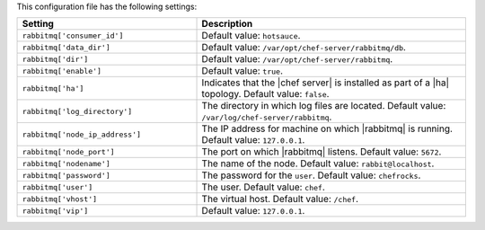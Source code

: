 .. The contents of this file are included in multiple topics.
.. This file should not be changed in a way that hinders its ability to appear in multiple documentation sets.

This configuration file has the following settings:

.. list-table::
   :widths: 200 300
   :header-rows: 1

   * - Setting
     - Description
   * - ``rabbitmq['consumer_id']``
     - Default value: ``hotsauce``.
   * - ``rabbitmq['data_dir']``
     - Default value: ``/var/opt/chef-server/rabbitmq/db``.
   * - ``rabbitmq['dir']``
     - Default value: ``/var/opt/chef-server/rabbitmq``.
   * - ``rabbitmq['enable']``
     - Default value: ``true``.
   * - ``rabbitmq['ha']``
     - Indicates that the |chef server| is installed as part of a |ha| topology. Default value: ``false``.
   * - ``rabbitmq['log_directory']``
     - The directory in which log files are located. Default value: ``/var/log/chef-server/rabbitmq``.
   * - ``rabbitmq['node_ip_address']``
     - The IP address for machine on which |rabbitmq| is running. Default value: ``127.0.0.1``.
   * - ``rabbitmq['node_port']``
     - The port on which |rabbitmq| listens. Default value: ``5672``.
   * - ``rabbitmq['nodename']``
     - The name of the node. Default value: ``rabbit@localhost``.
   * - ``rabbitmq['password']``
     - The password for the ``user``. Default value: ``chefrocks``.
   * - ``rabbitmq['user']``
     - The user. Default value: ``chef``.
   * - ``rabbitmq['vhost']``
     - The virtual host. Default value: ``/chef``.
   * - ``rabbitmq['vip']``
     - Default value: ``127.0.0.1``.


